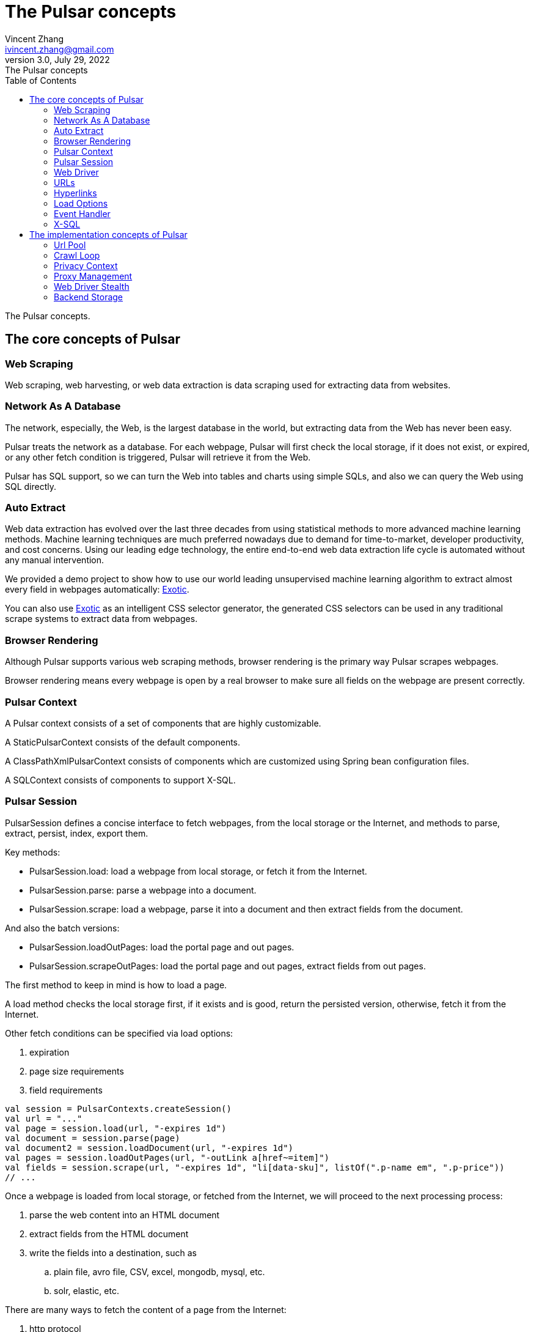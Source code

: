 = The Pulsar concepts
Vincent Zhang <ivincent.zhang@gmail.com>
3.0, July 29, 2022: The Pulsar concepts
:toc:
:icons: font
:url-quickref: https://docs.asciidoctor.org/asciidoc/latest/syntax-quick-reference/

The Pulsar concepts.

[#_the_core_concepts_of_pulsar]
== The core concepts of Pulsar
=== Web Scraping
Web scraping, web harvesting, or web data extraction is data scraping used for extracting data from websites.

=== Network As A Database
The network, especially, the Web, is the largest database in the world, but extracting data from the Web has never been easy.

Pulsar treats the network as a database. For each webpage, Pulsar will first check the local storage, if it does not exist, or expired, or any other fetch condition is triggered, Pulsar will retrieve it from the Web.

Pulsar has SQL support, so we can turn the Web into tables and charts using simple SQLs, and also we can query the Web using SQL directly.

=== Auto Extract

Web data extraction has evolved over the last three decades from using statistical methods to more advanced
machine learning methods. Machine learning techniques are much preferred nowadays due to demand for time-to-market, developer
productivity, and cost concerns. Using our leading edge technology, the entire end-to-end web data extraction life cycle is automated without any manual intervention.

We provided a demo project to show how to use our world leading unsupervised machine learning algorithm to extract almost every field in webpages automatically: https://github.com/platonai/exotic[Exotic].

You can also use https://github.com/platonai/exotic[Exotic] as an intelligent CSS selector generator, the generated CSS selectors can be used in any traditional scrape systems to extract data from webpages.

=== Browser Rendering

Although Pulsar supports various web scraping methods, browser rendering is the primary way Pulsar scrapes webpages.

Browser rendering means every webpage is open by a real browser to make sure all fields on the webpage are present correctly.

=== Pulsar Context
A Pulsar context consists of a set of components that are highly customizable.

A StaticPulsarContext consists of the default components.

A ClassPathXmlPulsarContext consists of components which are customized using Spring bean configuration files.

A SQLContext consists of components to support X-SQL.

=== Pulsar Session
PulsarSession defines a concise interface to fetch webpages, from the local storage
or the Internet, and methods to parse, extract, persist, index, export them.

Key methods:

* PulsarSession.load: load a webpage from local storage, or fetch it from the Internet.
* PulsarSession.parse: parse a webpage into a document.
* PulsarSession.scrape: load a webpage, parse it into a document and then extract fields from the document.

And also the batch versions:

* PulsarSession.loadOutPages: load the portal page and out pages.
* PulsarSession.scrapeOutPages: load the portal page and out pages, extract fields from out pages.

The first method to keep in mind is how to load a page.

A load method checks the local storage first, if it exists and is good,
return the persisted version, otherwise, fetch it from the Internet.

Other fetch conditions can be specified via load options:

1. expiration
2. page size requirements
3. field requirements

[source,kotlin]
----
val session = PulsarContexts.createSession()
val url = "..."
val page = session.load(url, "-expires 1d")
val document = session.parse(page)
val document2 = session.loadDocument(url, "-expires 1d")
val pages = session.loadOutPages(url, "-outLink a[href~=item]")
val fields = session.scrape(url, "-expires 1d", "li[data-sku]", listOf(".p-name em", ".p-price"))
// ...
----

Once a webpage is loaded from local storage, or fetched from the Internet, we will proceed to the next processing process:

. parse the web content into an HTML document
. extract fields from the HTML document
. write the fields into a destination, such as
.. plain file, avro file, CSV, excel, mongodb, mysql, etc.
.. solr, elastic, etc.

There are many ways to fetch the content of a page from the Internet:

. http protocol
. through a real browser

Since the webpages are becoming more and more complex, fetching webpages through
real browsers is the primer way nowadays.

When we fetch webpages using a real browser, we may need to interact with pages to
ensure the desired fields are loaded correctly and completely. Activate PageEvent
and use WebDriver to archive such purpose.

[source,kotlin]
----
val options = session.options(args)
options.event.browseEvent.onDidDOMStateCheck.addLast { page, driver ->
  driver.scrollDown()
}
session.load(url, options)
----

Pulsar WebDriver provides a complete method set for RPA, just like selenium, playwright
and puppeteer, all actions and behaviors are optimized to mimic real people as closely as possible.

=== Web Driver
WebDriver defines a concise interface to visit and interact with web pages, all actions and behaviors are optimized to mimic real people as closely as possible, such as scrolling, clicking, typing text, dragging and dropping, etc.

The methods in this interface fall into three categories:

. Control of the browser itself
. Selection of elements, extracting textContent and attributes
. Interact with the webpage

Key methods:

* WebDriver.navigateTo: load a new webpage.
* WebDriver.scrollDown: scroll down on a webpage to fully load the page. Most modern webpages support lazy loading using ajax tech, where the web content only starts to load when it is scrolled into view.
* WebDriver.pageSource: retrieve the source code of a webpage.

=== URLs
A Uniform Resource Locator (URL), colloquially termed a web address, is a reference to a web resource that specifies its location on a computer network and a mechanism for retrieving it.

A URL in Pulsar is a normal link:https://en.wikipedia.org/wiki/URL[URL] with extra information to describe a task. Every task in Pulsar is defined as some form of URL.

There are several basic forms of urls in Pulsar:

* A link:../pulsar-skeleton/src/main/kotlin/ai/platon/pulsar/common/urls/NormUrl.kt[ NormUrl]
* A String
* A link:../pulsar-common/src/main/kotlin/ai/platon/pulsar/common/urls/Hyperlinks.kt[UrlAware]
* A link:../pulsar-common/src/main/kotlin/ai/platon/pulsar/common/urls/Hyperlinks.kt[DegenerateUrl]

NormUrl stands for `normalized url`, which means the url is the final form for the fetch component, and is usually passed to a real browser eventually.

If not specified, a url in string format actually means a `configured url`, or `a url with arguments`, for example:
[source,kotlin]
----
val url = "https://www.amazon.com/dp/B10000 -taskName amazon -expires 1d -ignoreFailure"
session.load(url)
----
The code above is the same as the following:
[source,kotlin]
----
val url = "https://www.amazon.com/dp/B10000"
val args = "-taskName amazon -expires 1d -ignoreFailure"
session.load(url, args)
----

A UrlAware provides much more complex controls to do crawl tasks. UrlAware is the interface of all Hyperlinks, see <<Hyperlinks,Hyperlinks>> section for details.

At last, a link:../pulsar-common/src/main/kotlin/ai/platon/pulsar/common/urls/Hyperlinks.kt[DegenerateUrl] is actually not a URL, it's an interface of any task to be executed in the crawl loop.

=== Hyperlinks

A hyperlink, or simply a link, is a reference to data that the user can follow by clicking or tapping.

A Hyperlink in Pulsar is a normal link:https://en.wikipedia.org/wiki/Hyperlink[Hyperlink] with extra information to describe a task.

There are several Hyperlinks predefined by Pulsar:

A ParsableHyperlink is a convenient abstraction to do fetch-and-parse tasks in continuous crawl jobs:

[source,kotlin]
----
val parseHandler = { _: WebPage, document: Document ->
    // do something wonderful with the document
}
val urls = LinkExtractors.fromResource("seeds.txt")
    .map { ParsableHyperlink(it, parseHandler) }
PulsarContexts.create().submitAll(urls).await()
----

A CompletableHyperlink helps us to do java style asynchronous computation: submit a hyperlink and wait for the task to complete.

A ListenableHyperlink help us to attach event handlers:
[source,kotlin]
----
val session = PulsarContexts.createSession()
val link = ListenableHyperlink(
portalUrl, args = "-refresh -parse", event = PrintFlowEvent())
session.submit(link)
----
The example code can be found here: link:../pulsar-app/pulsar-examples/src/main/kotlin/ai/platon/pulsar/examples/EventHandlerUsage.kt[kotlin].

A CompletableListenableHyperlink helps us to do the both:
[source,kotlin]
----
fun executeQuery(request: ScrapeRequest): ScrapeResponse {
    // the hyperlink is a CompletableListenableHyperlink
    val hyperlink = createScrapeHyperlink(request)
    session.submit(hyperlink)
    // wait for the task to complete or timeout
    return hyperlink.get(3, TimeUnit.MINUTES)
}
----
The example code can be found here: link:../pulsar-rest/src/main/kotlin/ai/platon/pulsar/rest/api/service/ScrapeService.kt[kotlin].

[#_load_options]
=== Load Options

Most methods in Pulsar Session accept a parameter called load arguments, or load options, to control how to load/fetch/scrape webpages.
[source,kotlin]
----
val page = session.load(url, "-expires 1d")
val page2 = session.load(url, "-refresh")
val document = session.loadDocument(url, "-expires 1d -ignoreFailure")
val pages = session.loadOutPages(url, "-outLink a[href~=item]")

Or:
val options = session.options(""-expires 1d -ignoreFailure"")
val document = session.loadDocument(url, options)

// ...
----

The most important load options are:

    -expires     // The expiry time of a page
    -itemExpires // The expiry time of item pages in some batch scraping methods
    -outLink     // The selector for out links to scrape
    -refresh     // Force (re)fetch the page, just like hitting the refresh button on a real browser
    -parse       // Triger the parse phrase
    -resource    // Fetch the url as a resource without browser rendering

All load options are parsed to a link:../pulsar-skeleton/src/main/kotlin/ai/platon/pulsar/common/options/LoadOptions.kt[LoadOptions] object, check the code for all the supported options.

=== Event Handler

Event handlers here refer to webpage event handlers, which capture and process events throughout the lifecycle of webpages.

See link:../pulsar-app/pulsar-examples/src/main/kotlin/ai/platon/pulsar/examples/EventHandlerUsage.kt[EventHandlerUsage] for all available event handlers.

=== X-SQL

Pulsar supports the Network As A Database paradigm, we can turn the Web into tables and charts using simple SQLs, furthermore, we can query the web using SQL directly.

== The implementation concepts of Pulsar
Developers don't need to study the implementation concepts, but knowing these concepts helps us better understand how the whole system works.

=== Url Pool
When running continuous crawls, urls are added into a link:../pulsar-common/src/main/kotlin/ai/platon/pulsar/common/collect/UrlPool.kt[UrlPool]. A link:../pulsar-common/src/main/kotlin/ai/platon/pulsar/common/collect/UrlPool.kt[UrlPool] contains a variety of link:../pulsar-common/src/main/kotlin/ai/platon/pulsar/common/collect/UrlCache.kt[UrlCache]s to satisfy different scrape requirements, for example, priority, delaying, deadline, external loading, and so on.

=== Crawl Loop
When running continuous crawls, a crawl loop is started to keep fetching urls from the UrlPool, and then load/fetch them asynchronously in a PulsarSession.

Keep in mind that every task in Pulsar is a url, so the crawl loop can accept and execute any kind of tasks.

=== Privacy Context
One of the biggest difficulties in web scraping tasks is the bot stealth. For scraping tasks, the website should have no idea whether a visit is from a human being or a bot. Once a page visit is suspected by the website, which we call a privacy leak, the privacy context has to be dropped, and Pulsar will visit the page in another privacy context.

=== Proxy Management
Smart rotating proxies.

=== Web Driver Stealth
When controlling a browser programmatically to visit a webpage, the website might detect if the visit is automated, the web driver stealth technology is used to prevent the bot from be detected.

=== Backend Storage
A variety of backend storage solutions are supported by Pulsar to meet our customers' pressing needs: Local File System, MongoDB, HBase, Gora, etc.

:UrlPool-quickref: ../pulsar-common/src/main/kotlin/ai/platon/pulsar/common/collect/UrlPool.kt
